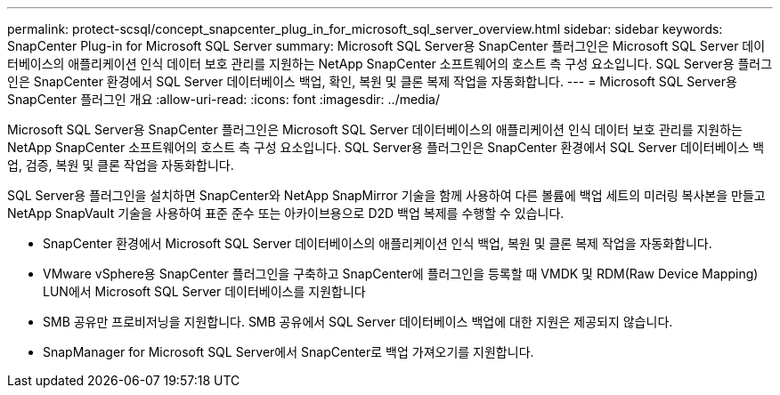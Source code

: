 ---
permalink: protect-scsql/concept_snapcenter_plug_in_for_microsoft_sql_server_overview.html 
sidebar: sidebar 
keywords: SnapCenter Plug-in for Microsoft SQL Server 
summary: Microsoft SQL Server용 SnapCenter 플러그인은 Microsoft SQL Server 데이터베이스의 애플리케이션 인식 데이터 보호 관리를 지원하는 NetApp SnapCenter 소프트웨어의 호스트 측 구성 요소입니다. SQL Server용 플러그인은 SnapCenter 환경에서 SQL Server 데이터베이스 백업, 확인, 복원 및 클론 복제 작업을 자동화합니다. 
---
= Microsoft SQL Server용 SnapCenter 플러그인 개요
:allow-uri-read: 
:icons: font
:imagesdir: ../media/


[role="lead"]
Microsoft SQL Server용 SnapCenter 플러그인은 Microsoft SQL Server 데이터베이스의 애플리케이션 인식 데이터 보호 관리를 지원하는 NetApp SnapCenter 소프트웨어의 호스트 측 구성 요소입니다. SQL Server용 플러그인은 SnapCenter 환경에서 SQL Server 데이터베이스 백업, 검증, 복원 및 클론 작업을 자동화합니다.

SQL Server용 플러그인을 설치하면 SnapCenter와 NetApp SnapMirror 기술을 함께 사용하여 다른 볼륨에 백업 세트의 미러링 복사본을 만들고 NetApp SnapVault 기술을 사용하여 표준 준수 또는 아카이브용으로 D2D 백업 복제를 수행할 수 있습니다.

* SnapCenter 환경에서 Microsoft SQL Server 데이터베이스의 애플리케이션 인식 백업, 복원 및 클론 복제 작업을 자동화합니다.
* VMware vSphere용 SnapCenter 플러그인을 구축하고 SnapCenter에 플러그인을 등록할 때 VMDK 및 RDM(Raw Device Mapping) LUN에서 Microsoft SQL Server 데이터베이스를 지원합니다
* SMB 공유만 프로비저닝을 지원합니다. SMB 공유에서 SQL Server 데이터베이스 백업에 대한 지원은 제공되지 않습니다.
* SnapManager for Microsoft SQL Server에서 SnapCenter로 백업 가져오기를 지원합니다.

